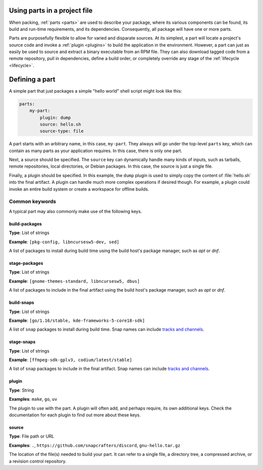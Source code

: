 .. _how-to-use-parts:

Using parts in a project file
=============================

When packing, :ref:`parts <parts>` are used to describe your package, where its various
components can be found, its build and run-time requirements, and its dependencies.
Consequently, all package will have one or more parts.

.. _how-to-use-parts_details:

Parts are purposefully flexible to allow for varied and disparate sources. At its
simplest, a part will locate a project's source code and invoke a
:ref:`plugin <plugins>` to build the application in the environment. However, a part
can just as easily be used to source and extract a binary executable from an RPM file.
They can also download tagged code from a remote repository, pull in dependencies,
define a build order, or completely override any stage of the
:ref:`lifecycle <lifecycle>`.

.. _how-to-use-parts_defining:

Defining a part
===============

A simple part that just packages a simple "hello world" shell script might look like
this:

.. code:: yaml

    parts:
        my-part:
            plugin: dump
            source: hello.sh
            source-type: file

A part starts with an arbitrary name, in this case, ``my-part``. They always will go
under the top-level ``parts`` key, which can contain as many parts as your application
requires. In this case, there is only one part.

Next, a source should be specified. The ``source`` key can dynamically handle many
kinds of inputs, such as tarballs, remote repositories, local directories, or Debian
packages. In this case, the source is just a single file.

Finally, a plugin should be specified. In this example, the ``dump`` plugin is used to
simply copy the content of :file:`hello.sh` into the final artifact. A plugin can
handle much more complex operations if desired though. For example, a plugin could
invoke an entire build system or create a workspace for offline builds.

.. _how-to-use-parts_keys-intro:

Common keywords
---------------

A typical part may also commonly make use of the following keys.

.. _how-to-use-parts_keys-list:

build-packages
~~~~~~~~~~~~~~
**Type**: List of strings

**Example**: ``[pkg-config, libncursesw5-dev, sed]``

A list of packages to install during build time using the build host's package manager,
such as *apt* or *dnf*.

stage-packages
~~~~~~~~~~~~~~
**Type**: List of strings

**Example**: ``[gnome-themes-standard, libncursesw5, dbus]``

A list of packages to include in the final artifact using the build host's package
manager, such as *apt* or *dnf*.

build-snaps
~~~~~~~~~~~
**Type**: List of strings

**Example**: ``[go/1.16/stable, kde-frameworks-5-core18-sdk]``

A list of ``snap`` packages to install during build time. Snap names can include
`tracks and channels`_.

stage-snaps
~~~~~~~~~~~
**Type**: List of strings

**Example**: ``[ffmpeg-sdk-gplv3, codium/latest/stable]``

A list of ``snap`` packages to include in the final artifact. Snap names can include
`tracks and channels`_.

plugin
~~~~~~
**Type**: String

**Examples**: ``make``, ``go``, ``uv``

The plugin to use with the part. A plugin will often add, and perhaps require, its own
additional keys. Check the documentation for each plugin to find out more about these
keys.

source
~~~~~~
**Type**: File path or URL

**Examples**: ``.``, ``https://github.com/snapcrafters/discord``, ``gnu-hello.tar.gz``

The location of the file(s) needed to build your part. It can refer to a single file,
a directory tree, a compressed archive, or a revision control repository.

.. _how-to-use-parts_end:

.. _tracks and channels: https://snapcraft.io/docs/channels
